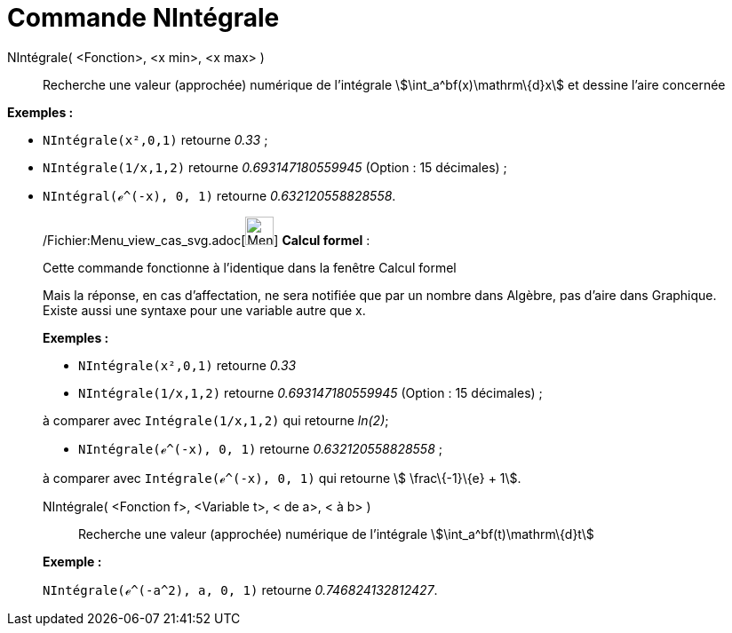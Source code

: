 = Commande NIntégrale
:page-en: commands/NIntegral_Command
ifdef::env-github[:imagesdir: /fr/modules/ROOT/assets/images]

NIntégrale( <Fonction>, <x min>, <x max> )::
  Recherche une valeur (approchée) numérique de l'intégrale stem:[\int_a^bf(x)\mathrm\{d}x] et dessine l'aire concernée

[EXAMPLE]
====

*Exemples :*  

* `++NIntégrale(x²,0,1)++` retourne _0.33_ ;
* `++NIntégrale(1/x,1,2)++` retourne _0.693147180559945_ (Option : 15 décimales) ;
* `++NIntégral(ℯ^(-x), 0, 1)++` retourne _0.632120558828558_.

====

____________________________________________________________

/Fichier:Menu_view_cas_svg.adoc[image:32px-Menu_view_cas.svg.png[Menu view cas.svg,width=32,height=32]] *Calcul
formel* :

Cette commande fonctionne à l'identique dans la fenêtre Calcul formel

Mais la réponse, en cas d'affectation, ne sera notifiée que par un nombre dans Algèbre, pas d'aire dans Graphique.
Existe aussi une syntaxe pour une variable autre que x.

[EXAMPLE]
====

*Exemples :*  

* `++NIntégrale(x²,0,1)++` retourne _0.33_
* `++NIntégrale(1/x,1,2)++` retourne _0.693147180559945_ (Option : 15 décimales) ;

à comparer avec `++Intégrale(1/x,1,2)++` qui retourne _ln(2)_;

* `++NIntégrale(ℯ^(-x), 0, 1)++` retourne _0.632120558828558_ ;

à comparer avec `++Intégrale(ℯ^(-x), 0, 1)++` qui retourne stem:[ \frac\{-1}\{e} + 1].

====

NIntégrale( <Fonction f>, <Variable t>, < de a>, < à b> )::
  Recherche une valeur (approchée) numérique de l'intégrale stem:[\int_a^bf(t)\mathrm\{d}t]

[EXAMPLE]
====

*Exemple :*

`++NIntégrale(ℯ^(-a^2), a, 0, 1)++` retourne _0.746824132812427_.

====
